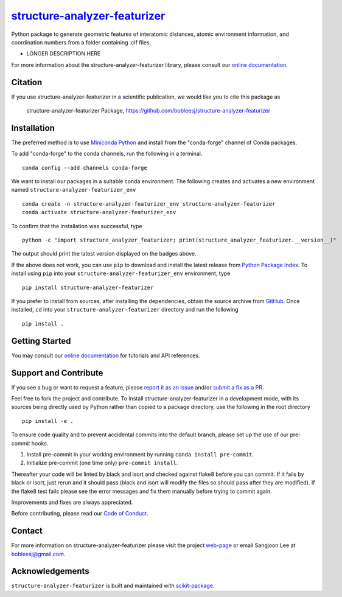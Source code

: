 |Icon| |title|_
===============

.. |title| replace:: structure-analyzer-featurizer
.. _title: https://bobleesj.github.io/structure-analyzer-featurizer

.. |Icon| image:: https://avatars.githubusercontent.com/bobleesj
        :target: https://bobleesj.github.io/structure-analyzer-featurizer
        :height: 100px

|PyPI| |Forge| |PythonVersion| |PR|

|CI| |Codecov| |Black| |Tracking|

.. |Black| image:: https://img.shields.io/badge/code_style-black-black
        :target: https://github.com/psf/black

.. |CI| image:: https://github.com/bobleesj/structure-analyzer-featurizer/actions/workflows/matrix-and-codecov-on-merge-to-main.yml/badge.svg
        :target: https://github.com/bobleesj/structure-analyzer-featurizer/actions/workflows/matrix-and-codecov-on-merge-to-main.yml

.. |Codecov| image:: https://codecov.io/gh/bobleesj/structure-analyzer-featurizer/branch/main/graph/badge.svg
        :target: https://codecov.io/gh/bobleesj/structure-analyzer-featurizer

.. |Forge| image:: https://img.shields.io/conda/vn/conda-forge/structure-analyzer-featurizer
        :target: https://anaconda.org/conda-forge/structure-analyzer-featurizer

.. |PR| image:: https://img.shields.io/badge/PR-Welcome-29ab47ff

.. |PyPI| image:: https://img.shields.io/pypi/v/structure-analyzer-featurizer
        :target: https://pypi.org/project/structure-analyzer-featurizer/

.. |PythonVersion| image:: https://img.shields.io/pypi/pyversions/structure-analyzer-featurizer
        :target: https://pypi.org/project/structure-analyzer-featurizer/

.. |Tracking| image:: https://img.shields.io/badge/issue_tracking-github-blue
        :target: https://github.com/bobleesj/structure-analyzer-featurizer/issues

Python package to generate geometric features of interatomic distances, atomic environment information, and coordination numbers from a folder containing .cif files.

* LONGER DESCRIPTION HERE

For more information about the structure-analyzer-featurizer library, please consult our `online documentation <https://bobleesj.github.io/structure-analyzer-featurizer>`_.

Citation
--------

If you use structure-analyzer-featurizer in a scientific publication, we would like you to cite this package as

        structure-analyzer-featurizer Package, https://github.com/bobleesj/structure-analyzer-featurizer

Installation
------------

The preferred method is to use `Miniconda Python
<https://docs.conda.io/projects/miniconda/en/latest/miniconda-install.html>`_
and install from the "conda-forge" channel of Conda packages.

To add "conda-forge" to the conda channels, run the following in a terminal. ::

        conda config --add channels conda-forge

We want to install our packages in a suitable conda environment.
The following creates and activates a new environment named ``structure-analyzer-featurizer_env`` ::

        conda create -n structure-analyzer-featurizer_env structure-analyzer-featurizer
        conda activate structure-analyzer-featurizer_env

To confirm that the installation was successful, type ::

        python -c "import structure_analyzer_featurizer; print(structure_analyzer_featurizer.__version__)"

The output should print the latest version displayed on the badges above.

If the above does not work, you can use ``pip`` to download and install the latest release from
`Python Package Index <https://pypi.python.org>`_.
To install using ``pip`` into your ``structure-analyzer-featurizer_env`` environment, type ::

        pip install structure-analyzer-featurizer

If you prefer to install from sources, after installing the dependencies, obtain the source archive from
`GitHub <https://github.com/bobleesj/structure-analyzer-featurizer/>`_. Once installed, ``cd`` into your ``structure-analyzer-featurizer`` directory
and run the following ::

        pip install .

Getting Started
---------------

You may consult our `online documentation <https://bobleesj.github.io/structure-analyzer-featurizer>`_ for tutorials and API references.

Support and Contribute
----------------------

If you see a bug or want to request a feature, please `report it as an issue <https://github.com/bobleesj/structure-analyzer-featurizer/issues>`_ and/or `submit a fix as a PR <https://github.com/bobleesj/structure-analyzer-featurizer/pulls>`_.

Feel free to fork the project and contribute. To install structure-analyzer-featurizer
in a development mode, with its sources being directly used by Python
rather than copied to a package directory, use the following in the root
directory ::

        pip install -e .

To ensure code quality and to prevent accidental commits into the default branch, please set up the use of our pre-commit
hooks.

1. Install pre-commit in your working environment by running ``conda install pre-commit``.

2. Initialize pre-commit (one time only) ``pre-commit install``.

Thereafter your code will be linted by black and isort and checked against flake8 before you can commit.
If it fails by black or isort, just rerun and it should pass (black and isort will modify the files so should
pass after they are modified). If the flake8 test fails please see the error messages and fix them manually before
trying to commit again.

Improvements and fixes are always appreciated.

Before contributing, please read our `Code of Conduct <https://github.com/bobleesj/structure-analyzer-featurizer/blob/main/CODE_OF_CONDUCT.rst>`_.

Contact
-------

For more information on structure-analyzer-featurizer please visit the project `web-page <https://bobleesj.github.io/>`_ or email Sangjoon Lee at bobleesj@gmail.com.

Acknowledgements
----------------

``structure-analyzer-featurizer`` is built and maintained with `scikit-package <https://scikit-package.github.io/scikit-package/>`_.
